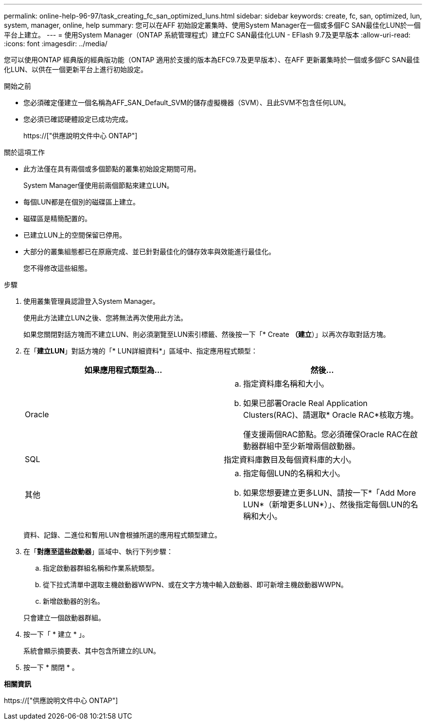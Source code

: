---
permalink: online-help-96-97/task_creating_fc_san_optimized_luns.html 
sidebar: sidebar 
keywords: create, fc, san, optimized, lun, system, manager, online, help 
summary: 您可以在AFF 初始設定叢集時、使用System Manager在一個或多個FC SAN最佳化LUN於一個平台上建立。 
---
= 使用System Manager（ONTAP 系統管理程式）建立FC SAN最佳化LUN - EFlash 9.7及更早版本
:allow-uri-read: 
:icons: font
:imagesdir: ../media/


[role="lead"]
您可以使用ONTAP 經典版的經典版功能（ONTAP 適用於支援的版本為EFC9.7及更早版本）、在AFF 更新叢集時於一個或多個FC SAN最佳化LUN、以供在一個更新平台上進行初始設定。

.開始之前
* 您必須確定僅建立一個名稱為AFF_SAN_Default_SVM的儲存虛擬機器（SVM）、且此SVM不包含任何LUN。
* 您必須已確認硬體設定已成功完成。
+
https://["供應說明文件中心 ONTAP"]



.關於這項工作
* 此方法僅在具有兩個或多個節點的叢集初始設定期間可用。
+
System Manager僅使用前兩個節點來建立LUN。

* 每個LUN都是在個別的磁碟區上建立。
* 磁碟區是精簡配置的。
* 已建立LUN上的空間保留已停用。
* 大部分的叢集組態都已在原廠完成、並已針對最佳化的儲存效率與效能進行最佳化。
+
您不得修改這些組態。



.步驟
. 使用叢集管理員認證登入System Manager。
+
使用此方法建立LUN之後、您將無法再次使用此方法。

+
如果您關閉對話方塊而不建立LUN、則必須瀏覽至LUN索引標籤、然後按一下「* Create *（建立*）」以再次存取對話方塊。

. 在「*建立LUN*」對話方塊的「* LUN詳細資料*」區域中、指定應用程式類型：
+
|===
| 如果應用程式類型為... | 然後... 


 a| 
Oracle
 a| 
.. 指定資料庫名稱和大小。
.. 如果已部署Oracle Real Application Clusters(RAC)、請選取* Oracle RAC*核取方塊。
+
僅支援兩個RAC節點。您必須確保Oracle RAC在啟動器群組中至少新增兩個啟動器。





 a| 
SQL
 a| 
指定資料庫數目及每個資料庫的大小。



 a| 
其他
 a| 
.. 指定每個LUN的名稱和大小。
.. 如果您想要建立更多LUN、請按一下*「Add More LUN*（新增更多LUN*）」、然後指定每個LUN的名稱和大小。


|===
+
資料、記錄、二進位和暫用LUN會根據所選的應用程式類型建立。

. 在「*對應至這些啟動器*」區域中、執行下列步驟：
+
.. 指定啟動器群組名稱和作業系統類型。
.. 從下拉式清單中選取主機啟動器WWPN、或在文字方塊中輸入啟動器、即可新增主機啟動器WWPN。
.. 新增啟動器的別名。


+
只會建立一個啟動器群組。

. 按一下「 * 建立 * 」。
+
系統會顯示摘要表、其中包含所建立的LUN。

. 按一下 * 關閉 * 。


*相關資訊*

https://["供應說明文件中心 ONTAP"]
